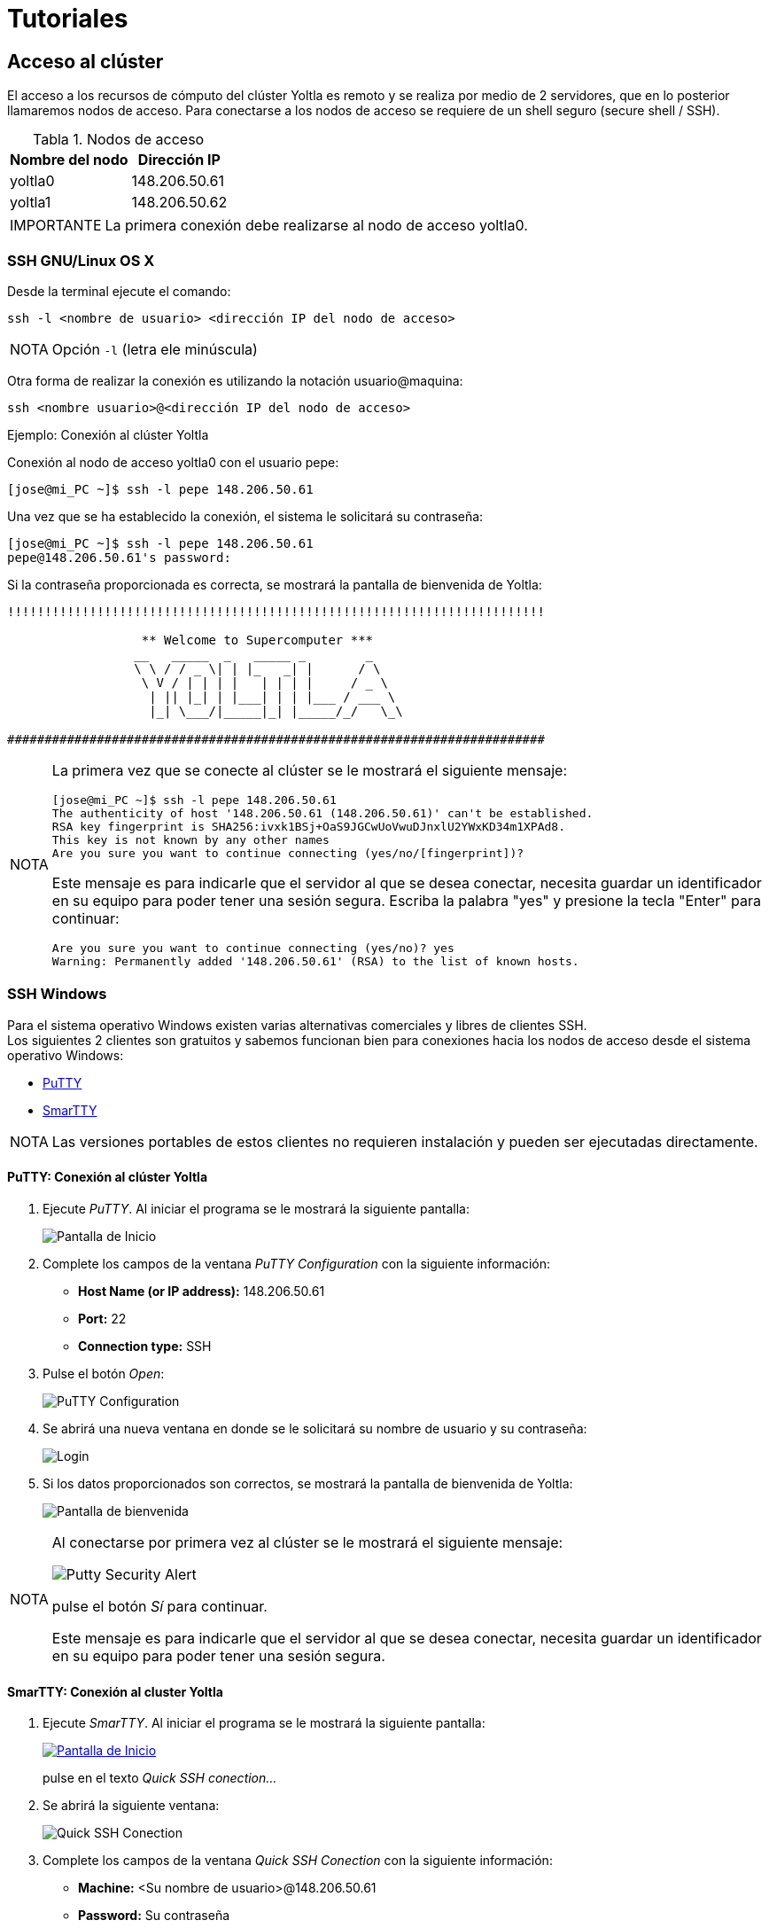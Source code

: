 = Tutoriales
:table-caption: Tabla 
:figure-caption: Figura 

[#acceso_cluster]
== Acceso al clúster
El acceso a los recursos de cómputo del clúster Yoltla es remoto y se realiza por medio de 2 servidores, que en lo posterior llamaremos nodos de acceso. Para conectarse a los nodos de acceso se requiere de un shell seguro (secure shell / SSH).

[cols="^.^1,^.^1", options="header, autowidth"]
.Nodos de acceso
|===
|Nombre del nodo
|Dirección IP

|yoltla0
|148.206.50.61

|yoltla1
|148.206.50.62
|===

[WARNING,caption=IMPORTANTE]
====
La primera conexión debe realizarse al nodo de acceso yoltla0.
====


[#ssh_linux_os]
=== SSH GNU/Linux OS X
Desde la terminal ejecute el comando:
[source,cli]
----
ssh -l <nombre de usuario> <dirección IP del nodo de acceso>
----

[NOTE,caption=NOTA]
====
Opción `-l` (letra ele minúscula)
====

Otra forma de realizar la conexión es utilizando la notación usuario@maquina:
[source,cli]
----
ssh <nombre usuario>@<dirección IP del nodo de acceso>
----

.Ejemplo: Conexión al clúster Yoltla
****
Conexión al nodo de acceso yoltla0 con el usuario pepe:
----
[jose@mi_PC ~]$ ssh -l pepe 148.206.50.61
----

Una vez que se ha establecido la conexión, el sistema le solicitará su contraseña:
----
[jose@mi_PC ~]$ ssh -l pepe 148.206.50.61
pepe@148.206.50.61's password:
----

Si la contraseña proporcionada es correcta, se mostrará la pantalla de bienvenida de Yoltla:
----
!!!!!!!!!!!!!!!!!!!!!!!!!!!!!!!!!!!!!!!!!!!!!!!!!!!!!!!!!!!!!!!!!!!!!!!!

                  ** Welcome to Supercomputer ***
                 __   _____  _   _____ _        _
                 \ \ / / _ \| | |_   _| |      / \
                  \ V / | | | |   | | | |     / _ \
                   | || |_| | |___| | | |___ / ___ \
                   |_| \___/|_____|_| |_____/_/   \_\

########################################################################
----

[NOTE,caption=NOTA]
====
La primera vez que se conecte al clúster se le mostrará el siguiente mensaje:
----
[jose@mi_PC ~]$ ssh -l pepe 148.206.50.61
The authenticity of host '148.206.50.61 (148.206.50.61)' can't be established.
RSA key fingerprint is SHA256:ivxk1BSj+OaS9JGCwUoVwuDJnxlU2YWxKD34m1XPAd8.
This key is not known by any other names
Are you sure you want to continue connecting (yes/no/[fingerprint])?
----

Este mensaje es para indicarle que el servidor al que se desea conectar, necesita guardar un identificador en su equipo para poder tener una sesión segura. Escriba la palabra "yes" y presione la tecla "Enter" para continuar:
----
Are you sure you want to continue connecting (yes/no)? yes
Warning: Permanently added '148.206.50.61' (RSA) to the list of known hosts.
----
====
****


[#ssh_windows]
=== SSH Windows
Para el sistema operativo Windows existen varias alternativas comerciales y libres de clientes SSH. +
Los siguientes 2 clientes son gratuitos y sabemos funcionan bien para conexiones hacia los nodos de acceso desde el sistema operativo Windows:

[square]
* https://portableapps.com/apps/internet/putty_portable[PuTTY]
* http://smartty.sysprogs.com/[SmarTTY]

[NOTE, caption=NOTA]
====
Las versiones portables de estos clientes no requieren instalación y pueden ser ejecutadas directamente.
====

[#windows_putty]
==== *PuTTY: Conexión al clúster Yoltla*
. Ejecute _PuTTY_. Al iniciar el programa se le mostrará la siguiente pantalla:
+
image::putty/pantalla_inicio.png["Pantalla de Inicio"]

. Complete los campos de la ventana _PuTTY Configuration_ con la siguiente información:
[square]
* *Host Name (or IP address):* 148.206.50.61
* *Port:* 22
* *Connection type:* SSH

. Pulse el botón _Open_:
+
image::putty/putty_configuration.png[PuTTY Configuration]

. Se abrirá una nueva ventana en donde se le solicitará su nombre de usuario y su contraseña:
+
image::putty/login.png["Login"]

. Si los datos proporcionados son correctos, se mostrará la pantalla de bienvenida de Yoltla:
+
image::putty/pantalla_bienvenida.png["Pantalla de bienvenida"]

[NOTE, caption=NOTA]
====
Al conectarse por primera vez al clúster se le mostrará el siguiente mensaje:

image::putty/putty_security_alert.png[Putty Security Alert]

pulse el botón _Sí_ para continuar.

Este mensaje es para indicarle que el servidor al que se desea conectar, necesita guardar un identificador en su equipo para poder tener una sesión segura.
====

[#windows_smartty]
==== *SmarTTY: Conexión al cluster Yoltla*
. Ejecute _SmarTTY_. Al iniciar el programa se le mostrará la siguiente pantalla:
+
image::smartty/pantalla_inicio.png["Pantalla de Inicio", link="_images/smartty/pantalla_inicio.png"]
+
pulse en el texto _Quick SSH conection..._

. Se abrirá la siguiente ventana:
+
image::smartty/quick_ssh_connection.png["Quick SSH Conection"] 

. Complete los campos de la ventana _Quick SSH Conection_ con la siguiente información:
[square]
* *Machine:* <Su nombre de usuario>@148.206.50.61
* *Password:* Su contraseña

. Pulse el botón _OK_:
+
image::smartty/ok.png[OK]

. Si los datos proporcionados son correctos, se abrirá la siguiente ventana:
+
image::smartty/virtual_terminals.png["Virtual Terminals"]
+
pulse el botón _Start with a regular Terminal_.

. Finalmente, se mostrará la pantalla de bienvenida de Yoltla:
+
image::smartty/pantalla_bienvenida.png["Pantalla de bienvenida", link="_images/smartty/pantalla_bienvenida.png"]

[NOTE, caption=NOTA]
====
Al conectarse por primera vez al clúster se le mostrará el siguiente mensaje:

image::smartty/save_host_key.png[Save host key]

pulse el botón _Save_ para continuar.

Este mensaje es para indicarle que el servidor al que se desea conectar, necesita guardar un identificador en su equipo para poder tener una sesión segura.
====


[#ssh_windows_10]
=== SSH Windows 10
En el sistema operativo _Windows 10_, usted puede conectarse al clúster utilizando la interfaz de línea de comandos _Windows PowerShell_.

Desde la ventana de _Windows PowerShell_ ejecute el comando:
[source,cli]
----
ssh -l <nombre de usuario> <dirección IP del nodo de acceso>
----

[NOTE,caption=NOTA]
====
Opción `-l` (letra ele minúscula)
====

Otra forma de realizar la conexión es utilizando la notación usuario@maquina:
[source,cli]
----
ssh <nombre usuario>@<dirección IP del nodo de acceso>
----

[#windows_10_cliente_ssh]
==== *Cliente SSH*
Para instalar (habilitar) el cliente SSH de este sistema, siga los siguientes pasos:

. Presione la tecla "Windows" para desplegar el _Menú Inicio_ y pulse en la opción _Configuración_ (se abrirá una nueva ventana):
+
image::ssh_windows/configuracion.jpg[Configuración]

. Busque la sección _Aplicaciones_ y pulse en ella:
+
image::ssh_windows/aplicaciones.jpg[Aplicaciones]

. En la sección _Aplicaciones y características_, pulse en la opción _Características opcionales_:
+
image::ssh_windows/caracteristicas_opcionales.jpg[Características opcionales]

. Pulse en _Agregar una nueva característica_ (se abrirá una nueva ventana):
+
image::ssh_windows/agregar_caracteristica.jpg[Agregar una nueva característica]

. Busque la característica _Cliente de OpenSSH_, selecciónela y pulse el botón _Instalar_:
+
image::ssh_windows/cliente_openssh.jpg[Cliente de OpenSSH]

. Espere a que la instalación termine:
+
image::ssh_windows/instalado.jpg[Instalado]

. Reinicie el sistema para que los cambios se apliquen.

[#windows_10_powershell]
==== *Windows PowerShell*
Para ejecutar _Windows PowerShell_, siga los siguientes pasos:

. Presione la tecla "Windows" para desplegar el _Menú Inicio_, busque la carpeta _Windows PowerShell_ y pulse en ella:
+
image::powershell/carpeta.jpg[Carpeta PowerShell]

. Pulse en _Windows PowerShell_:
+
image::powershell/icono.jpg[Icono PowerShell]

. Se abrirá la siguiente ventana:
+
image::powershell/powershell.jpg[Windows PowerShell]
+
En esta ventana usted debe realizar la conexión al clúster.

[#windows_10_conexion_cluster]
==== *Ejemplo: Conexión al clúster Yoltla*

Conexión al nodo de acceso yoltla0 con el usuario pepe:
----
PS C:\Users\Jose\> ssh -l pepe 148.206.50.61
----

Una vez que se ha establecido la conexión, el sistema le solicitará su contraseña:
----
PS C:\Users\Jose\> ssh -l pepe 148.206.50.61

pepe@148.206.50.61's password:
----

Si la contraseña proporcionada es correcta, se mostrará la pantalla de bienvenida de Yoltla:
----
!!!!!!!!!!!!!!!!!!!!!!!!!!!!!!!!!!!!!!!!!!!!!!!!!!!!!!!!!!!!!!!!!!!!!!!!

                  ** Welcome to Supercomputer ***
                 __   _____  _   _____ _        _
                 \ \ / / _ \| | |_   _| |      / \
                  \ V / | | | |   | | | |     / _ \
                   | || |_| | |___| | | |___ / ___ \
                   |_| \___/|_____|_| |_____/_/   \_\

########################################################################
----

[NOTE,caption=NOTA]
====
La primera vez que se conecte al clúster se le mostrará el siguiente mensaje:
----
PS C:\Users\Jose> ssh -l c.553 148.206.50.61
The authenticity of host '148.206.50.61 (148.206.50.61)' can't be established.
RSA key fingerprint is SHA256:ivxk1BSj+OaS9JGCwUoVwuDJnxlU2YWxKD34m1XPAd8.
Are you sure you want to continue connecting (yes/no)? yes
Warning: Permanently added '148.206.50.61' (RSA) to the list of known hosts.
----

Este mensaje es para indicarle que el servidor al que se desea conectar, necesita guardar un identificador en su equipo para poder tener una sesión segura. Escriba la palabra "yes" y presione la tecla "Enter" para continuar:
----
Are you sure you want to continue connecting (yes/no)? yes
Warning: Permanently added '148.206.50.61' (RSA) to the list of known hosts.
----
====


[#cambio_contrasena]
=== Cambio de contraseña
La primera actividad a realizar cuando se conecta un nuevo usuario al clúster Yoltla es asignar una nueva contraseña a su cuenta. Utilice el comando `passwd` para cambiar su contraseña.

Las políticas establecidas en el clúster para asignación de contraseñas son:
[square]
* Debe estar formada por al menos 8 caracteres *(sin espacios)*
* Debe contener un carácter minúscula *(a-z)*
* Debe contener un carácter mayuscula *(A-Z)*
* Debe contener un carácter numérico *(0-9)*
* Debe contener un carácter especial *(! " # $ % & ' ( ) * + , - . / @)*

Al realizarse la primera conexión y después de establecer su nueva contraseña, la conexión se cerrará. Al volver a conectarse utilice su nueva contraseña.

[WARNING,caption=IMPORTANTE]
====
La sincronización de contraseñas entre ambos nodos de acceso tomará un par de horas.
====

.Ejemplo: Cambio de contraseña
****
Cambio de contraseña del usuario pepe:
----
[pepe@yoltla0 ~]$ passwd
----

El sistema le solicitará su contraseña actual:
----
[pepe@yoltla0 ~]$ passwd
Changing password for user pepe.
Changing password for pepe.
(current) UNIX password:
----

A continuación, si la contraseña proporcionada es correcta, el sistema le solicitará escribir su nueva contraseña dos veces:
----
[pepe@yoltla0 ~]$ passwd
Changing password for user pepe.
Changing password for pepe.
(current) UNIX password:
New YOLTLA password: 
Retype new YOLTLA password: 
----

Finalmente, si las dos contraseñas coinciden, se le mostrará el siguiente mensaje:
----
passwd: all authentication tokens updated successfully.
----
****



[#nodos_particiones_cluster]
== Nodos y particiones del clúster
Los nodos (recursos de cómputo) del clúster están agrupados en particiones. Cada una de estas particiones tiene diferentes características, como el tiempo máximo de uso o el número de CPUs que pueden utilizarse. 

[#consultar_particiones_cluster]
=== Consultar las particiones del clúster
Para consultar las particiones disponibles en el clúster, utilice el siguiente comando:
[source,cli]
----
sinfo -o "%.10P %.6a %.11l %.6D %.5c %N"
----

A continuación se muestra de manera parcial la salida de este comando:
----
[pepe@yoltla0 ~]$ sinfo -o "%.10P %.6a %.11l %.6D %.5c %N"
 PARTITION  AVAIL   TIMELIMIT  NODES  CPUS NODELIST
  q1h-20p*     up     1:00:00    154    20 nc[1-4,7-56,61-104,113-156,165-176]
   q1d-20p     up  1-00:00:00    154    20 nc[1-4,7-56,61-104,113-156,165-176]
   q4d-20p     up  4-00:00:00    154    20 nc[1-4,7-56,61-104,113-156,165-176]
   q7d-20p     up  7-00:00:00    154    20 nc[1-4,7-56,61-104,113-156,165-176]
   q1h-40p     up     1:00:00    154    20 nc[1-4,7-56,61-104,113-156,165-176]
         .      .           .      .     .                                   .
         .      .           .      .     .                                   .
         .      .           .      .     .                                   .
----

En la siguiente tabla se da una descripción de los campos que conforman la salida anterior:

[cols="1,1", options="header,autowidth"]
|===
|Campo
|Descripción

|PARTITION
|Nombre de la partición.

|AVAIL
|Estado de la partición.

|TIMELIMIT
|Tiempo máximo de ejecución para cualquier trabajo.

|NODES
|Número de nodos en la partición.

|CPUS
|Número de CPUs por nodo.

|NODELIST
|Lista de nodos que conforman la partición.
|===

[NOTE, caption=NOTA]
====
El * (asterisco) que sigue al nombre de una partición, indica que es la partición predeterminada para el envío de trabajos.
====

Para obtener más información de este comando, consulte la página https://slurm.schedmd.com/sinfo.html[sinfo] de la documentación oficial de SLURM.

[#buscar_particion_disponible]
=== Buscar una partición disponible
Para buscar una partición disponible en el clúster, utilice la aplicación yoltla_pool del módulo yoltla. 

Para cargar el módulo yoltla, utilice el siguiente comando:
[source,cli]
----
module load yoltla/.beta
----

Posteriormente, para ejecutar la aplicación yoltla_pool, utilice el comando:
[source,cli]
----
yoltla_pool
----

A continuación se da un ejemplo de la salida de este comando:
----
[pepe@yoltla0 ~]$ module load yoltla/.beta
[pepe@yoltla0 ~]$ yoltla_pool 
Particiones por tipo de nodo:
===========================================
NC         TTv1        TTv2       GPU   VGPU
-------    ---------   ---------  ----  ------
q1h-20p    tt2d-80p    tt2d-64p   gpus  vgpus
q1d-20p    tt2d-100p   tt1d-128p
q4d-20p    tt1d-160p   tt1d-256p
q7d-20p    tt12h-320p  tt1d-512p
q1h-40p
q1d-40p
q4d-40p
q4d-80p
q1h-80p
q12h-80p
q1d-80p
q1h-160p
q12h-160p
q1d-160p
q1h-320p
q12h-320p
q1d-320p

Estado actual:
=====================================
TIPO    JOBS_PENDIENTES  NODOS_LIBRES
------  ---------------  ------------
nc      44               15
ttv1    0                4
ttv2    1                2
gpu     2                1
vgpu    0                2
----

En la parte superior se muestra una tabla todas las particiones disponibles en el clúster agrupadas por tipo de nodo. Las particiones que se encuentran en la misma columna comparten nodos.

En la parte inferior, por tipo de nodo, se muestra una tabla con los trabajos pendientes y los nodos libres. Se puede observar que en algunas filas existen trabajos pendientes y nodos libres al mismo tiempo, existen dos razones principales para esto:

. Los trabajos solicitan una gran cantidad de recursos y están en espera de que estos estén disponibles.
. Algunos usuarios han alcanzado el nivel máximo de trabajos corriendo al mismo tiempo.

[NOTE, caption=NOTA]
====
La cuota máxima por grupo es de 2,000,000 de minutos de CPU al mismo tiempo.
====

En este ejemplo, las particiones con nodos tipo TTv1 no tienen ningún trabajo pendiente, y además, hay 4 nodos libres de este tipo, por lo que cualquier trabajo que se envíe, se ejecutará de manera inmediata, tomando en cuenta las restricciones antes mencionadas.



[#creacion_scripts]
== Creación de scripts

.Diagrama de la configuración y funcionamiento del clúster Yoltla
image::yoltla/diagrama_yoltla.png[Diagrama de la configuración y funcionamiento del clúster Yoltla]

El acceso a los recursos de cómputo del clúster Yoltla es mediante la creación de scripts. Un script se compone de dos partes: directivas de SLURM y comandos.

[square]
* *Directivas.* Establecen las opciones con las que se va a ejecutar el trabajo. 
* *Comandos.* Son las instrucciones necesarias para ejecutar el trabajo.

Las principales directivas para SLURM son:

[cols="1,1,1", options="header,autowidth"]
|===
|Directiva
|Descripción
|Uso

|--job-name=trabajo
|Nombre del trabajo.
|Opcional

|--output=salida
|Salida estándar.
|Opcional

|--error=error
|Error estándar.
|Opcional

|--partition=partición
|Nombre de la partición.
|Obligatorio

|--time=dd-hh:mm:ss
|Tiempo máximo de ejecución.
|Obligatorio

|--nodes=#
|Número de nodos.
|Obligatorio

|--ntasks-per-node=#
|Número de tareas por nodo.
|Obligatorio

|--cpus-per-task=#
|Número de CPUs por tarea.
|Obligatorio

|--mail-user=email
|Correo electrónico del usuario.
|Opcional

|--mail-type=eventos
|Eventos que se notificarán por correo electrónico.
|Opcional
|===

[WARNING, caption=IMPORTANTE]
====
Sólo utilice la directiva:
----
--cpus-per-task=#
----
cuando trabaje con programas de memoria compartida.
====

Para obtener información más detallada de cada una de estas directivas, consulte la sección xref:anexos#directivas_slurm[Directivas de SLURM].

A continuación se presenta un ejemplo de un script:

.hola_mundo.slrm
[source,slurm]
----
#!/bin/bash
#SBATCH --job-name=hola_mundo
#SBATCH --output=salida_%j.out
#SBATCH --error=error_%j.err
#SBATCH --partition=q1h-20p
#SBATCH --time=0-00:00:05
#SBATCH --nodes=1
#SBATCH --ntasks-per-node=10
#SBATCH --mail-user=pepe@host.com
#SBATCH --mail-type=all

srun echo "Hola Mundo!"
----

Si desea ver más ejemplos, consulte la sección xref:anexos#scripts_ejemplo[Scripts de ejemplo].



[#envio_administracion_trabajos]
== Envío y administración de trabajos

[#enviar_trabajo]
=== Enviar un trabajo
Para enviar un trabajo, utilice el comando `sbatch` seguido del nombre de su script:
[source,cli]
----
sbatch <nombre del script>
----

Por ejemplo, para enviar el script _hola_mundo.slrm_, ejecute el comando:
----
[pepe@yoltla0 ~]$ sbatch hola_mundo.slrm 
Submitted batch job 787047
----

Cada trabajo tiene un identificar único, este identificador le permite consultar, actualizar o cancelar el trabajo. En este ejemplo, el número _787047_ es el identificador del trabajo.

Para obtener más información de este comando, consulte la página https://slurm.schedmd.com/sbatch.html[sbatch] de la documentación oficial de SLURM.


[#consultar_trabajo]
=== Consultar un trabajo
Para consultar un trabajo en el clúster, utilice el comando `squeue` seguido de la opción `-j` y el ID de su trabajo:
[source,cli]
----
squeue -j <ID del trabajo>
----

[TIP,caption=TIP]
====
Para consultar varios trabajos con un solo comando, use el formato:
[source,cli]
----
squeue -j <ID del trabajo 1>,<ID del trabajo 2>,<ID del trabajo 3>,....
----
====

[TIP,caption=TIP]
====
Para consultar todos sus trabajos, utilice el comando `squeue` seguido de la opción `-u` y su nombre de usuario:
[source,cli]
----
squeue -u <nombre de usuario>
----
====

Por ejemplo, para consultar el trabajo con ID 786836, ejecute el comando:
----
[pepe@yoltla0 ~]$ squeue -j 786836
             JOBID PARTITION     NAME     USER ST       TIME  NODES NODELIST(REASON)
            786836   q1h-20p ley_coul     pepe PD       0:00      1 (Resources)
----

En la siguiente tabla se da una descripción de los campos que conforman la salida anterior:

[cols="1,1", options="header,autowidth"]
|===
|Campo
|Descripción

|JOBID
|ID del trabajo.

|PARTITION
|Partición asignada al trabajo.

|NAME
|Nombre del trabajo.

|USER
|Nombre del usuario que envió el trabajo.

|ST
|Estado del trabajo
(ver sección xref:anexos#job_state_codes[Job State Codes]).

|TIME
|Tiempo de ejecución del trabajo.

|NODES
|Número de nodos asignados al trabajo.

|NODELIST(REASON)
|Razón por la que el trabajo está esperando su ejecución
(ver sección xref:anexos#job_reason_codes[Job Reason Codes]). / +
Nodos en que se ejecuta el trabajo.
|===

[NOTE,caption=NOTA]
====
Si ejecuta el comando `squeue` sin ninguna opción, se mostrarán todos los trabajos que se encuentran actualmente en el clúster:
----
[pepe@yoltla0 ~]$ squeue
             JOBID PARTITION     NAME     USER ST       TIME  NODES NODELIST(REASON)
            752085 tt1d-128p simulaci   c.3925  R   18:56:03      4 tt[95-98]
            783540   q1d-20p  energia   c.8417  R      50:09      1 nc18
            783055  q12h-80p fisica_c   c.5553  R    5:37:45      4 nc[69,131,133-134]
            783545   q4d-40p biologia   c.6547 PD       0:00      2 (Resources)
                 .         .        .        .  .          .      .                  .    
                 .         .        .        .  .          .      .                  .    
                 .         .        .        .  .          .      .                  .    
----
====

Para obtener más información de este comando, consulte la página https://slurm.schedmd.com/squeue.html[squeue] de la documentación oficial de SLURM.


[#cancelar_trabajo]
=== Cancelar un trabajo
Para cancelar un trabajo, utilice el comando `scancel` seguido del ID del trabajo:
[source,cli]
----
scancel <ID del trabajo>
----

Al utilizar el comando `scancel` no obtendrá ningún mensaje por parte del sistema.

[TIP,caption=TIP]
====
Para cancelar varios trabajos con un solo comando, use el formato:
[source,cli]
----
scancel <ID del trabajo 1>,<ID del trabajo 2>,<ID del trabajo 3>,...
----
====

Por ejemplo, para cancelar el trabajo con ID 786836, ejecute el comando:
----
[pepe@yoltla0 ~]$ scancel 786836
----

[NOTE,caption=NOTA]
====
Solo el usuario propietario del trabajo puede cancelarlo.
====

Para obtener más información de este comando, consulte la página https://slurm.schedmd.com/scancel.html[scancel] de la documentación oficial de SLURM.



[#historial_trabajos]
== Historial de trabajos

[#consultar_historial_trabajos]
=== Consultar el historial de trabajos
Para consultar su historial de trabajos, utilice el siguiente comando:
[source,cli]
----
sacct
----

A continuación se muestra un ejemplo de la salida del comando `sacct`:
----
[pepe@yoltla0 ~]$ sacct
       JobID    JobName  Partition    Account  AllocCPUS      State ExitCode
------------ ---------- ---------- ---------- ---------- ---------- --------
817539       prueba_ga+    q1d-20p       pepe         20     FAILED      1:0 
817539.batch      batch                  pepe         20     FAILED      1:0
817540       prueba_ga+    q1d-20p       pepe         20     FAILED      1:0 
817540.batch      batch                  pepe         20     FAILED      1:0
817543       script_ga+    q1h-20p       pepe         20    RUNNING      0:0 
----

En la siguiente tabla se da una descripción de los campos que conforman la salida anterior:

[cols="1,1", options="header,autowidth"]
|===
|Campo
|Descripción

|JobID
|Número de identificación del trabajo.

|JobName
|Nombre del trabajo.

|Partition
|Partición asignada al trabajo.

|Account
|Nombre de la cuenta bajo la que se ejecutó el trabajo.

|AllocCPUS
|Número de CPUs asignados al trabajo.

|State
|Estado del trabajo.

|ExitCode
|Código de salida del trabajo.
|===

[TIP,caption=TIP]
====
Puede utilizar la opción `-X` para que solo se muestren las estadísticas relevantes de sus trabajos, sin tomar en consideración los pasos de los mismos:
----
[pepe@yoltla0 ~]$ sacct -X
       JobID    JobName  Partition    Account  AllocCPUS      State ExitCode
------------ ---------- ---------- ---------- ---------- ---------- --------
817539       prueba_ga+    q1d-20p       pepe         20     FAILED      1:0 
817540       prueba_ga+    q1d-20p       pepe         20     FAILED      1:0 
817543       script_ga+    q1h-20p       pepe         20    RUNNING      0:0 
----
====


[#filtrar_historial_trabajos]
=== Filtrar el historial de trabajos
Por defecto, al ejecutar el comando `sacct` solo se mostrarán sus trabajos del día actual, sin embargo, puede utilizar diferentes opciones con este comando para poder filtrar su historial de trabajos:

[cols="30%,70%", options="header"]
|===
|Opción
|Descripción

|--jobs=<lista de IDs>
|Muestra todos los trabajos cuyo ID coincida con alguno de los indicados en la lista.

|--name=<lista de nombres>
|Muestra todos los trabajos cuyo nombre coincida con alguno de los indicados en la lista.

|--state=<lista de estados>
|Muestra todos los trabajos cuyo estado coincida con alguno de los indicados en la lista
(ver sección xref:anexos#job_state_codes[Job State Codes]).

|--partition=<lista de particiones>
|Muestra todos los trabajos cuya partición coincida con alguna de las indicadas en la lista
(ver sección xref:anexos#recursos_computo[Recursos de cómputo]).

|--starttime=AAAA-MM-DD
|Muestra todos los trabajos que fueron enviados a partir de la fecha indicada.

|--endtime=AAAA-MM-DD
|Muestra todos los trabajos que fueron enviados antes de la fecha indicada.
|===

Por ejemplo, para consultar todos los trabajos cuyo nombre sea _simulacion_, tengan el estado _COMPLETED_ o _FAILED_, y hayan sido enviados entre el _01/04/2021_ y el _01/05/2021_, ejecute el comando:
----
[pepe@yoltla0 ~]$ sacct -X --name=simulacion --state=COMPLETED,FAILED --starttime=2021-04-01 --endtime=2021-05-01
       JobID    JobName  Partition    Account  AllocCPUS      State ExitCode 
------------ ---------- ---------- ---------- ---------- ---------- -------- 
776552       simulacion    q1h-20p       pepe         20     FAILED      2:0
787047       simulacion    q1h-20p       pepe         20  COMPLETED      0:0
790569       simulacion    q1h-20p       pepe         20  COMPLETED      0:0
----

[#formato_historial_trabajos]
=== Dar formato al historial de trabajos
Además de poder filtrar su historial de trabajos, también puede indicar el formato en que se muestra esta información. Utilice la opción `--format` para indicar que campos (ver sección xref:anexos#job_accounting_fields[Job Accounting Fields]) desea que se desplieguen en la salida del comando `sacct`:
[source,cli]
----
sacct --format=<lista de campos>
----

[TIP,caption=TIP]
====
Puede imprimir la lista de todos los campos que se pueden especificar en la opción `--format`, utilizando el comando `sacct` seguido de la opción `-e`:
[source,cli]
----
sacct -e
----
====

Por ejemplo, para consultar los campos _JobID_, _JobName_, _State_ y _NodeList_, de todos sus trabajos del día actual, que se encuentran en estado _RUNNING_, ejecute el comando:
----
[pepe@yoltla0 ~]$  sacct -X --format=JobID,JobName,State,NodeList --state=RUNNING
       JobID    JobName      State        NodeList 
------------ ---------- ---------- --------------- 
817543       script_ga+    RUNNING            nc87 
----

Para obtener más información de este comando, consulte la página https://slurm.schedmd.com/sacct.html[sacct] de la documentación oficial de SLURM.



[#monitoreo_trabajos]
== Monitoreo de trabajos
Puede monitorear un trabajo conectándose al nodo en el que se está ejecutando y utilizando la aplicación htop.

[#consultar_nodo_ejecución]
=== Consultar el nodo de ejecución
Para consultar en que nodo se está ejecutando un trabajo utilice el comando `squeue` (ver sección xref:tutoriales#consultar_trabajo[Consultar un trabajo]) o el comando `sacct` (ver sección xref:tutoriales#historial_trabajos[Historial de trabajos]).

Por ejemplo, para consultar en que nodo se está ejecutando el trabajo con ID 817543, ejecute el comando:
----
[pepe@yoltla0 ~]$  squeue -j 817543
             JOBID PARTITION     NAME     USER ST       TIME  NODES NODELIST(REASON)
            817543   q1h-20p script_g     pepe  R      10:15      1 nc87
----
En este caso, el trabajo con ID 817543 se está ejecutando en el nodo nc87.

[NOTE,caption=NOTA]
====
Si un trabajo utiliza MPI, es posible que se esté ejecutando en varios nodos.
====


[#conectarse_nodo]
=== Conectarse a un nodo
Para conectarse a un nodo, utilice el comando `ssh` seguido del nombre del nodo:
[source,cli]
----
ssh <nombre del nodo>
----

[NOTE,caption=NOTA]
====
Solo podrá conectarse a un nodo, si en él se esta ejecutando alguno de sus trabajos. Una vez que el trabajo haya concluido la conexión terminará.
====

Por ejemplo, para conectarse al nodo nc87, ejecute el comando:
----
[pepe@yoltla0 ~]$ ssh nc87
Warning: Permanently added 'nc87,10.10.200.87' (RSA) to the list of known hosts.
[pepe@nc87 ~]$ 
----

[NOTE,caption=NOTA]
====
Es posible que en algunos casos se le solicite su contraseña para tener acceso al nodo.
====


[#monitorear_trabajo]
=== Monitorear un trabajo
Para monitorear un trabajo, utilice el comando `htop` seguido de la opción `-u` y su nombre de usuario:
[source,cli]
----
htop -u <nombre de usuario>
----

[NOTE,caption=NOTA]
====
Recuerde que debe estar conectado al nodo en que se está ejecutando su trabajo.
====

Por ejemplo, para el usuario pepe, el comando correspondiente es el siguiente:
----
[pepe@nc87 ~]$ htop -u pepe
----

Después de ejecutar este comando, el aspecto de la terminal cambiará al que se muestra a continuación:

image::htop/interfaz.png["Interfaz", link="_images/htop/interfaz.png"]

Desde esta interfaz puede monitorear el uso de CPU, el uso de memoria RAM y el tiempo que se ha estado ejecutando su trabajo. Presione la tecla `q` para salir. 

Para obtener más información del uso de la aplicación htop consulte la sección xref:tutoriales#htop[htop].

[NOTE,caption=NOTA]
====
Si el comportamiento de su trabajo no es el esperado, puede cancelar el trabajo utilizando el comando `scancel` (ver sección xref:tutoriales#cancelar_trabajo[Cancelar un trabajo]).

Si necesita soporte adicional, envíe un correo a soporte.lsvp@gmail.com.
====

[#desconectarse_nodo]
=== Desconectarse de un nodo
Para desconectarse de un nodo, ejecute el comando:
[source,cli]
----
exit
----

En nuestro ejemplo, al desconectarnos del nodo nc87, obtenemos la siguiente salida:
----
[pepe@nc87 ~]$ exit
logout
Connection to nc87 closed.
[pepe@yoltla0 ~]$
----


[#aplicaciones_cluster]
== Aplicaciones del clúster
Las aplicaciones en el clúster Yoltla están disponibles mediante la herramienta _Modules_. Esta herramienta permite crear, modificar y agregar valores a las variables de entorno necesarias para el funcionamiento de las aplicaciones instaladas en Yoltla, además facilita la ejecución, compilación y uso de múltiples versiones de aplicaciones.


[#listar_modulos_cluster]
=== Listar los módulos del clúster
Para listar los módulos del clúster, utilice el comando `module` seguido del subcomando `avail`:
[source,cli]
----
module avail
----

A continuación se muestra de manera parcial la salida de este comando:
----
[pepe@yoltla0 ~]$ module avail
----------------------------- /LUSTRE/yoltla/nc/mf -----------------------------
compilers/gcc/5.4.0
compilers/intel/2013/u1/xe-13.2.144
.
.
.
tools/tmux/2.0
tools/vmd/1.9.2

---------------------------- /LUSTRE/yoltla/gpu/mf -----------------------------
compilers/cuda/5.0
compilers/cuda/5.5
.
.
.
cuda/7.5/intel/15.2.164/impi/5.0.3.48/gromacs/5.0.7-s
cuda/7.5/intel/15.6.232/impi/5.0.3.49/gromacs/5.1.4-s

--------------------------- /LUSTRE/yoltla/modules/ ----------------------------
abinit/8.4.1                 namd/2.13
amber/ambertools19           namd/2.13-CUDA
.                            .
.                            .
.                            .
namd/2.12-CUDA               wien2k/19.1
namd/2.12-GIT-CUDA           xtb/6.2.3
----

[WARNING,caption=IMPORTANTE]
====
Para hacer uso de los módulos del clúster es necesario cargarlos.
====


[#cargar_modulo]
=== Cargar un módulo

Para cargar un módulo, utilice el comando `module` seguido del subcomando `load` y el nombre del módulo a cargar:
[source,cli]
----
module load <módulo>
----
Al utilizar este comando no obtendrá ningún mensaje por parte del sistema.

Por ejemplo, para cargar el modulo _intel/impi-2017u4_, ejecute el comando:
----
[pepe@yoltla0 ~]$ module load intel/impi-2017u4
----

[NOTE,caption=NOTA]
====
Los módulos sólo se cargan en la sesión actual del usuario.
====

[WARNING,caption=IMPORTANTE]
====
Si intenta cargar un módulo que no es compatible con alguno de los módulos cargados actualmente, 
el sistema le mostrará un mensaje de error:
----
[pepe@yoltla ~]$ module load openmpi/3.1.4
openmpi/3.1.4(19):ERROR:150: Module 'openmpi/3.1.4' conflicts with the currently loaded module(s) 'intel/impi-2017u4'
openmpi/3.1.4(19):ERROR:102: Tcl command execution failed: conflict        intel/impi-2017u4
----

Para solucionar este problema, primero descargue el módulo que causa el error, y posteriormente cargue el nuevo módulo:
----
[pepe@yoltla ~]$ module unload intel/impi-2017u4
[pepe@yoltla ~]$ module load openmpi/3.1.4
----
====


[#listar_modulos_cargados]
=== Listar los módulos cargados

Para listar todos los módulos cargados, utilice el comando `module` seguido del subcomando `list`:
[source,cli]
----
module list
----

Por ejemplo, el usuario pepe tiene cargados los siguientes módulos:
----
[pepe@yoltla0 ~]$ module list
Currently Loaded Modulefiles:
  1) /intel/compilers-2017u4
  2) /python/intel/2.7
  3) /singularity/evolinc-i/5.0
----

[NOTE,caption=NOTA]
====
En caso de no tener módulos cargados obtendrá el siguiente mensaje por parte del sistema:
----
No Modulefiles Currently Loaded.
----
====


[#descargar_modulo]
=== Descargar un módulo

Para descarga un módulo, utilice el comando `module` seguido del subcomando `unload` y el nombre del módulo a descargar:
[source,cli]
----
module unload <módulo>
----
Al utilizar este comando no obtendrá ningún mensaje por parte del sistema.

Por ejemplo, para descargar el módulo _intel/impi-2017u4_, ejecute el comando:
----
[pepe@yoltla0 ~]$ module unload intel/impi-2017u4
----


[#descargar_modulos_cargados]
=== Descargar todos los módulos cargados

Para descargar todos los módulos cargados, utilice el comando `module` seguido del subcomando `purge`:
[source,cli]
----
module purge
----
Al utilizar este comando no obtendrá ningún mensaje por parte del sistema.

Por ejemplo, el usuario pepe tiene cargados los siguientes módulos:
----
[pepe@yoltla0 ~]$ module list
Currently Loaded Modulefiles:
  1) /intel/compilers-2017u4
  2) /python/intel/2.7
  3) /singularity/evolinc-i/5.0
----

Al ejecutar el comando:
----
[pepe@yoltla0 ~]$ module purge
----

Y volver a comprobar los módulos cargados, se obtiene el siguiente mensaje:
----
[pepe@yoltla0 ~]$ module list
No Modulefiles Currently Loaded.
----



[#multiplexor_terminales_tmux]
== Multiplexor de terminales (tmux)
tmux es un programa que se ejecuta en una terminal y permite que se ejecuten varios otros programas de terminal dentro de él. Cada programa dentro de tmux obtiene su propia terminal administrada por tmux, a la que se puede acceder desde la terminal única donde se ejecuta tmux, esto se llama multiplexación y tmux es un multiplexor de terminal. 


[#tmux_cargar_aplicacion]
=== Cargar la aplicación
Para utilizar tmux es necesario cargar su módulo correspondiente. Utilice el comando:
[source,cli]
----
module load tools/tmux/2.0
----
para cargar la aplicación tmux.


[#tmux_crear_sesion]
=== Crear una sesión
Para crear una sesión en tmux, utilice el siguiente comando:
[source,cli]
----
tmux new-session
----

El aspecto de la terminal cambiará al siguiente:

image::tmux/pantalla_inicio.png["Pantalla de Inicio", link="_images/tmux/pantalla_inicio.png"]

En la parte inferior de la terminal se añadirá una barra de color verde, llamada línea de estado. En la línea de estado se muestran los siguientes elementos: 

* A la izquierda, el nombre de la sesión.
* En el centro, una lista de las ventanas de la sesión, con su índice.
* A la derecha, el título del panel entre comillas (por defecto es el nombre del anfitrión que ejecuta tmux) y, la hora y la fecha. 

[NOTE,caption=NOTA]
====
De forma predeterminada, tmux le asigna un nombre a cada sesión, la primera sesión se llamará _0_, la segunda _1_ y así sucesivamente. Puede especificar un nombre para la sesión utilizando la opción `-s`:
[source,cli]
----
tmux new-session -s <nombre de la sesión>
----
====


[#tmux_crear_ventana]
=== Crear una ventana
Por defecto, al crear una sesión en tmux, se crea una sola ventana, sin embargo, puede crear múltiples ventanas en una misma sesión.

Para crear una nueva ventana, presione las teclas `Ctrl + b`, y después presione la tecla `c`:

image::tmux/nueva_ventana.png["Nueva ventana", link="_images/tmux/nueva_ventana.png"]

La nueva ventana se convertirá en la ventana activa.

[NOTE,caption=NOTA]
====
En la línea de estado, un * (asterisco) junto al nombre de la ventana indica que es la ventana activa.
====


[#tmux_navegar_ventanas]
=== Navegar entre ventanas
Para navegar entre las diferentes ventanas de una sesión de tmux, presione las teclas `Ctrl + b`, y después presione la tecla correspondiente al índice de la ventana.

Por ejemplo, en la siguiente sesión se tienen 3 ventanas:

image::tmux/sesion_3_ventanas.png["Sesión con 3 ventanas", link="_images/tmux/sesion_3_ventanas.png"]

Para cambiar a la ventana 2, presione las teclas `Ctrl + b`, y después presione la tecla `2`.

image::tmux/ventana_2.png["Ventana 2", link="_images/tmux/ventana_2.png"]


[#tmux_crear_panel]
=== Crear un panel
Además de poder crear múltiples ventanas en una sesión de tmux, es posible dividir una ventana para crear múltiples paneles. Una ventana se puede divir de manera horizontal o vertical.

Para dividir una ventana horizontalmente, presione las teclas `Ctrl + b`, y después presione la tecla `%` (porcentaje):

image::tmux/panel_horizontal.png["Panel horizontal", link="_images/tmux/panel_horizontal.png"]

El nuevo panel se convertirá en el panel activo.

Para dividir una ventana verticalmente, presione las teclas `Ctrl + b`, y después presione la tecla `"` (comillas dobles):

image::tmux/panel_vertical.png["Panel vertical", link="_images/tmux/panel_vertical.png"]

El nuevo panel se convertirá en el panel activo.

[NOTE,caption=NOTA]
====
Un borde de color verde indica el panel activo.
====


[#tmux_navegar_paneles]
=== Navegar entre paneles
Para navegar entre los diferentes paneles de una ventana, presione las teclas `Ctrl + b`, y después presione alguna de las teclas de dirección.

Por ejemplo, la siguiente ventana se encuentra divida en cuatro paneles:

image::tmux/ventana_4_paneles.png["Ventana con 4 paneles", link="_images/tmux/ventana_4_paneles.png"]

Para navegar desde el panel superior izquierdo al panel inferior derecho, siga lo siguientes pasos:

. Presione las teclas `Ctrl + b`, y después presione la tecla `→` (derecha).
. Presione las teclas `Ctrl + b`, y después presione la tecla `↓` (abajo).

image::tmux/panel_4.png["Panel 4", link="_images/tmux/panel_4.png"]


[#tmux_eliminar_panel_ventana]
=== Eliminar un panel/ventana
Para eliminar un panel/ventana de una sesión de tmux, primero navegue al panel/ventana que desea eliminar y después presione las teclas `Ctrl + d`.

[NOTE,caption=NOTA]
====
Si la sesión solo cuenta con una ventana y esta es eliminada, la sesión se terminará.
====


[#tmux_desconectarse_sesion]
=== Desconectarse de una sesión
Para desconectarse de una sesión, presione las teclas `Ctrl + b`, y después presione la tecla `d`. 

Al desconectarse de una sesión, regresará a la terminal y se imprimirá un mensaje con el nombre de la sesión, la sesión de tmux y cualquier programa dentro de ella seguirá ejecutándose en segundo plano. 

Por ejemplo, al desconectarse de la sesión con nombre _aplicaciones_, se muestra el siguiente mensaje:
----
[pepe@yoltla0 ~]$ tmux new-session -s aplicaciones
[detached (from session aplicaciones)]
----


[#tmux_conectarse_sesion]
=== Conectarse a una sesión
Para conectarse a una sesión, utilice el siguiente comando:
[source,cli]
----
tmux attach -t <nombre de la sesión>
----

Por ejemplo, para conectarse a la sesión _aplicaciones_, ejecute el comando:
----
[pepe@yoltla0 ~]$ tmux attach -t aplicaciones
----


[#tmux_listar_sesiones]
=== Listar las sesiones
Para obtener un listado de todas las sesiones disponibles, utilice el comando:
[source,cli]
----
tmux ls
----

Por ejemplo, el usuario pepe tiene las siguientes sesiones disponibles:
----
[pepe@yoltla0 ~]$ tmux ls
prueba: 2 windows (created Mon Jun 5 16:15:12 2021)
aplicaciones: 5 windows (created Mon Jun 5 16:30:03 2021)
simulacion: 3 windows (created Mon Jun 8 18:00:06 2021)
----


[#tmux_eliminar_sesion]
=== Eliminar una sesión
Para eliminar una sesión, utilice el comando:
[source,cli]
----
tmux kill-session -t <nombre de la sesión>
----

Por ejemplo, para eliminar la sesión _prueba_,  ejecute el comando:
----
[pepe@yoltla0 ~]$ tmux kill-session prueba
----
Al utilizar este comando no obtendrá ningún mensaje por parte del sistema.


Para obtener más información de la aplicación tmux, consulte la página https://github.com/tmux/tmux/wiki/Getting-Started[Getting Started] de la wiki oficial de tmux.



[#htop]
== htop
htop es un visor de procesos interactivo.


[#htop_iniciar_aplicacion]
=== Iniciar la aplicación
Para iniciar la aplicación htop, utilice el comando `htop` seguido de la opción `-u` y su nombre de usuario:
[source,cli]
----
htop -u <nombre de usuario>
----

[NOTE,caption=NOTA]
====
Si ejecuta el comando `htop` sin ninguna opción, se mostrarán los procesos de todos los usuarios del sistema.
====


El aspecto de la terminal cambiará al siguiente:

image::htop/interfaz.png["Interfaz", link="_images/htop/interfaz.png"]

La interfaz de htop se divide en tres secciones:

* *Cabecera.* Muestra información sobre el uso de CPU, memoria RAM y memoria SWAP, el número de procesos activos (Tasks), la carga media (Load average) y el tiempo de actividad del sistema (Uptime).
* *Tabla de procesos.* Lista todos los procesos activos en el sistema.
* *Pie de página.* Atajos de teclado para comandos de htop.


[#htop_cabecera]
=== Cabecera
En esta sección se encuentra resumen de los recursos del sistema y de su uso.

image::htop/cabecera.png["Cabecera", link="_images/htop/cabecera.png"]

A continuación se da una descripción de los elementos que conforman esta sección:

* En la parte superior se encuentran varias barras numeradas del 1 al n, las cuales representan las CPUs del sistema y su carga. 
* En la parte inferior izquierda se encuentran dos barras con las palabras `Mem` y `Swp`, las cuales representan, respectivamente, el uso de memoria RAM y SWAP en el sistema.
* En la parte inferior derecha se encuentran los siguientes elementos:
** *Tasks.* Número de procesos activos en el sistema. Hay tres valores asociados a este elemento: el primero representa el número total de procesos, el segundo el número de subprocesos y el tercero el número de procesos en ejecución.
** *Load average.* Carga media del sistema. Hay tres números asociados a este elemento: el primero representa la carga media del último minuto, el segundo la carga media de los últimos cinco minutos y el tercero la carga media de los últimos quince minutos.
** *Uptime.* Tiempo de actividad del sistema desde su último reinicio.

[NOTE,caption=NOTA]
====
El uso de la memoria SWAP debe ser 0. Si su aplicación está utilizando memoria SWAP, se comportará de manera muy lenta.
====

[NOTE,caption=NOTA]
====
En general, la carga media debe ser igual al número de CPUs en el sistema. En este ejemplo, la carga media debe ser 20.
====

[#htop_tabla_procesos]
=== Tabla de procesos
En esta sección se listan todos los procesos activos en el sistema.

image::htop/tabla_procesos.png["Tabla de procesos", link="_images/htop/tabla_procesos.png"]

[NOTE,caption=NOTA]
====
Puede desplazarse por la tabla de procesos utilizando las flechas de dirección o el ratón. Una barra de color azul resalta el proceso seleccionado actualmente.
====

A continuación se da una descripción de las columnas que conforman esta tabla:

[cols="1,1", options="header,autowidth"]
|===
|Columna
|Descripción

|PID
|Número de identificación del proceso.

|USER
|Nombre del usuario propietario del proceso.

|PRI
|Prioridad del proceso en el kernel.

|NI
|Prioridad (valor nice) del proceso.

|VIRT
|Memoria virtual que consume el proceso.

|RES
|Memoria física que consume el proceso.

|SHR
|Memoria compartida que consume el proceso.

|S
|Estado del proceso.

|CPU%
|Porcentaje de CPU que consume el proceso.

|MEM%
|Porcentaje de memoria que consume el proceso.

|TIME+
|Tiempo, medido en tics de reloj, desde que se inició la ejecución del proceso.

|Command
|Nombre del comando que inició el proceso.
|===


[#htop_pie_pagina]
=== Pie de página
En esta sección se encuentran atajos de teclado para algunos comandos de htop.

image::htop/pie_pagina.png["Pie de página", link="_images/htop/pie_pagina.png"]

A continuación se da una descripción de cada uno de los atajos:

[cols="1,1", options="header,autowidth"]
|===
|Atajo
|Descripción

|F1
|Ir a la pantalla de ayuda.

|F2
|Ir a la pantalla de configuración.

|F3
|Buscar un proceso por nombre.

|F4
|Filtrar los procesos utilizando una palabra clave.

|F5
|Activar/desactivar la vista de árbol.

|F6
|Ordenar los procesos por columna.

|F7
|Aumentar la prioridad (valor nice) del proceso seleccionado.

|F8
|Disminuir la prioridad (valor nice) del proceso seleccionado.

|F9
|Matar el proceso seleccionado.

|F10
|Salir de htop.
|===

[NOTE,caption=NOTA]
====
En la vista de árbol se muestra la relación de cada proceso del sistema y sus subprocesos.
====

Para obtener más información de la aplicación htop, consulte su  https://htop.dev/[página oficial].



[#transferencia_respaldo_informacion]
== Transferencia y respaldo de información
[WARNING,caption=IMPORTANTE]
====
La transferencia y respaldo de información debe realizarse por medio del nodo de acceso yoltla1 (148.206.50.62).
====


[#transferir_respaldar_linux]
=== GNU/Linux 

[#transferir_informacion_linux]
==== *Transferencia de información*
Para transferir información del equipo local al clúster, utilice el comando `scp` siguiendo el formato que se muestra a continuación:
[source,cli]
----
scp -Crp <origen del archivo/directorio> <nombre de usuario>@<dirección IP del nodo de acceso>:<destino del archivo/directorio>
----

Otra forma de transferir información al clúster es utilizando el comando `rsync`:
[source,cli]
----
rsync -Paz <origen del archivo/directorio> <nombre de usuario>@<dirección IP del nodo de acceso>:<destino del archivo/directorio>
----

.Ejemplo: Transferencia de un directorio al clúster
****
En el siguiente ejemplo se copia el directorio _simulacion_, ubicado en el directorio actual del usuario jose, al directorio _programas_, ubicado en el directorio _home_ del usuario pepe:
----
[jose@mi_PC Documentos]$ scp -Crp simulacion pepe@148.206.50.62:programas
----

Una vez que se ha establecido la conexión, el sistema le solicitará su contraseña:
----
[jose@mi_PC Documentos]$ scp -Crp simulacion pepe@148.206.50.62:programas

pepe@148.206.50.62's password: 
----

Si la contraseña proporcionada es correcta, la transferencia comenzará:
----
[jose@mi_PC Documentos]$ scp -Crp simulacion pepe@148.206.50.62:programas

pepe@148.206.50.62's password: 
simulacion_particulas.slrm                  100%  381     4.4KB/s   00:00    
particulas.c                                100% 3010    36.2KB/s   00:00    
datos.in                                    100%  145     1.8KB/s   00:00 
----
****

[#respaldar_informacion_linux]
==== *Respaldo de información*
Para respaldar información del clúster en el equipo local, utilice el comando `scp` siguiendo el formato que se muestra a continuación:
[source,cli]
----
scp -Crp <nombre de usuario>@<dirección IP del nodo de acceso>:<origen del archivo/directorio> <destino del archivo/directorio>
----

Otra forma de respaldar información del clúster es utilizando el comando `rsync`:
[source,cli]
----
rsync -Paz <nombre de usuario>@<dirección IP del nodo de acceso>:<origen del archivo/directorio> <destino del archivo/directorio>
----

.Ejemplo: Respaldo de un directorio del clúster
****
En el siguiente ejemplo se descarga el directorio _resultados_, ubicado en el directorio _home_ del usuario pepe:
----
[jose@mi_PC Descargas]$ scp -Crp pepe@148.206.50.62:resultados .
----

Una vez que se ha establecido la conexión, el sistema le solicitará su contraseña:
----
[jose@mi_PC Descargas]$ scp -Crp pepe@148.206.50.62:resultados .

pepe@148.206.50.62's password: 
----

Si la contraseña proporcionada es correcta, la transferencia comenzará:
----
[jose@mi_PC Descargas]$ scp -Crp pepe@148.206.50.62:resultados .

pepe@148.206.50.62's password: 
salida_787945_2.out                         100%   14     0.2KB/s   00:00    
salida_787945_3.out                         100%   14     0.2KB/s   00:00    
error_787945_2.err                          100%    0     0.0KB/s   00:00    
error_787945_1.err                          100%    0     0.0KB/s   00:00    
salida_787945_1.out                         100%   13     0.2KB/s   00:00    
error_787945_3.err                          100%    0     0.0KB/s   00:00
----

[NOTE, caption=NOTA]
====
El . (punto) al final del comando indica que el directorio _resultados_ se descargará en el directorio actual.
====
****


[#transferir_respaldar_windows]
=== Windows
Para poder transferir información entre su equipo y el clúster, es necesario el software _WinSCP_, que puede encontrar en el siguiente https://winscp.net/eng/index.php[enlace]. Descargue e instale _WinSCP_ (utilice las opciones por defecto).

Una vez instalado el software, siga los siguientes pasos:

. Ejecute _WinSCP_. Al iniciar el programa se le mostrará la siguiente pantalla:
+
image::winscp/pantalla_inicio.png["Pantalla de Inicio", link="_images/winscp/pantalla_inicio.png"]

. Complete los campos de la ventana _Iniciar sesión_ con la siguiente información:
[square]
* *Protocolo:* SCP
* *Nombre o IP del servidor:* 148.206.50.62
* *Puerto:* 22
* *Usuario:* Su nombre de usuario
* *Contraseña:* Su contraseña

. Pulse el botón _Conectar_:
+
image::winscp/iniciar_sesion.png[Iniciar sesión]

. Si los datos proporcionados son correctos, se le mostrará la siguiente ventana:
+
image::winscp/explorador.png["Explorador", link="_images/winscp/explorador.png"]
+
Este "explorador" se divide en dos secciones:
+
[square]
* La sección izquierda corresponde al equipo desde donde usted está conectado.
* La sección derecha corresponde al nodo de acceso al cual usted está conectado.

. Para transferir información, basta con arrastrar archivos/carpetas de una sección a otra.

[NOTE, caption=NOTA]
====
Al conectarse por primera vez al clúster se le mostrará el siguiente mensaje:

image::winscp/aviso.png[Aviso]

pulse en la opción _Sí_ para continuar.

Este mensaje es para indicarle que el servidor al que se desea conectar, necesita guardar un identificador en su equipo para poder tener una sesión segura.
====


[#transferir_respaldar_windows_10]
=== Windows 10
En el sistema operativo _Windows 10_, usted puede transferir y respaldar información del clúster utilizando la interfaz de línea de comandos _Windows PowerShell_.

Para ejecutar _Windows PowerShell_ siga los siguientes pasos:

. Presione la tecla "Windows" para desplegar el _Menú Inicio_, busque la carpeta _Windows PowerShell_ y pulse en ella:
+
image::powershell/carpeta.jpg[Carpeta PowerShell]

. Pulse en _Windows PowerShell_:
+
image::powershell/icono.jpg[Icono PowerShell]

. Se abrirá la siguiente ventana:
+
image::powershell/powershell.jpg[Windows PowerShell]
+
En esta ventana, usted debe ejecutar los comandos que se indican en las secciones siguientes.


[#transferir_informacion_windows_10]
==== *Transferencia de información*
Para transferir información del equipo local al clúster, utilice el comando `scp` siguiendo el formato que se muestra a continuación:
[source,cli]
----
scp -Crp <origen del archivo/directorio> <nombre de usuario>@<dirección IP del nodo de acceso>:<destino del archivo/directorio>
----

.Ejemplo: Transferencia de un directorio al clúster
****
En el siguiente ejemplo se copia el directorio _simulacion_, ubicado en el directorio actual del usuario Jose, al directorio _programas_, ubicado en el directorio _home_ del usuario pepe:
----
PS C:\Users\Jose\Documents> scp -Crp simulacion pepe@148.206.50.62:programas
----

Una vez que se ha establecido la conexión, el sistema le solicitará su contraseña:
----
PS C:\Users\Jose\Documents> scp -Crp simulacion pepe@148.206.50.62:programas

pepe@148.206.50.62's password
----

Si la contraseña proporcionada es correcta, la transferencia comenzará:
----
PS C:\Users\Jose\Documents> scp -Crp simulacion pepe@148.206.50.62:programas

pepe@148.206.50.62's password
datos.in                                    100%  145     1.1KB/s   00:00
particulas.c                                100% 3010    37.9KB/s   00:00
simulacion_particulas.slrm                  100%  381     4.8KB/s   00:00
----
****

[#respaldar_informacion_windows_10]
==== *Respaldar información*
Para respaldar información del clúster en el equipo local, utilice el comando `scp` siguiendo el formato que se muestra a continuación:
[source,cli]
----
scp -Crp <nombre de usuario>@<dirección IP del nodo de acceso>:<origen del archivo/directorio> <destino del archivo/directorio>
----

.Ejemplo: Respaldo de un directorio del clúster
****
En el siguiente ejemplo se descarga el directorio _resultados_, ubicado en el directorio _home_ del usuario pepe:
----
PS C:\Users\Jose\Downloads\> scp -Crp pepe@148.206.50.62:resultados .
----

Una vez que se ha establecido la conexión, el sistema le solicitará su contraseña:
----
PS C:\Users\Jose\Downloads\> scp -Crp pepe@148.206.50.62:resultados .

pepe@148.206.50.62's password:
----

Si la contraseña proporcionada es correcta, la transferencia comenzará:
----
PS C:\Users\Jose\Downloads\> scp -Crp pepe@148.206.50.62:resultados .

pepe@148.206.50.62's password:
error_787945_1.err                          100%    0     0.0KB/s   00:00
error_787945_2.err                          100%    0     0.0KB/s   00:00
error_787945_3.err                          100%    0     0.0KB/s   00:00
salida_787945_1.out                         100%   13     0.2KB/s   00:00
salida_787945_2.out                         100%   14     0.2KB/s   00:00
salida_787945_3.out                         100%   14     0.2KB/s   00:00
----

[NOTE, caption=NOTA]
====
El . (punto) al final del comando indica que el directorio _resultados_ se descargará en el directorio actual.
====
****
